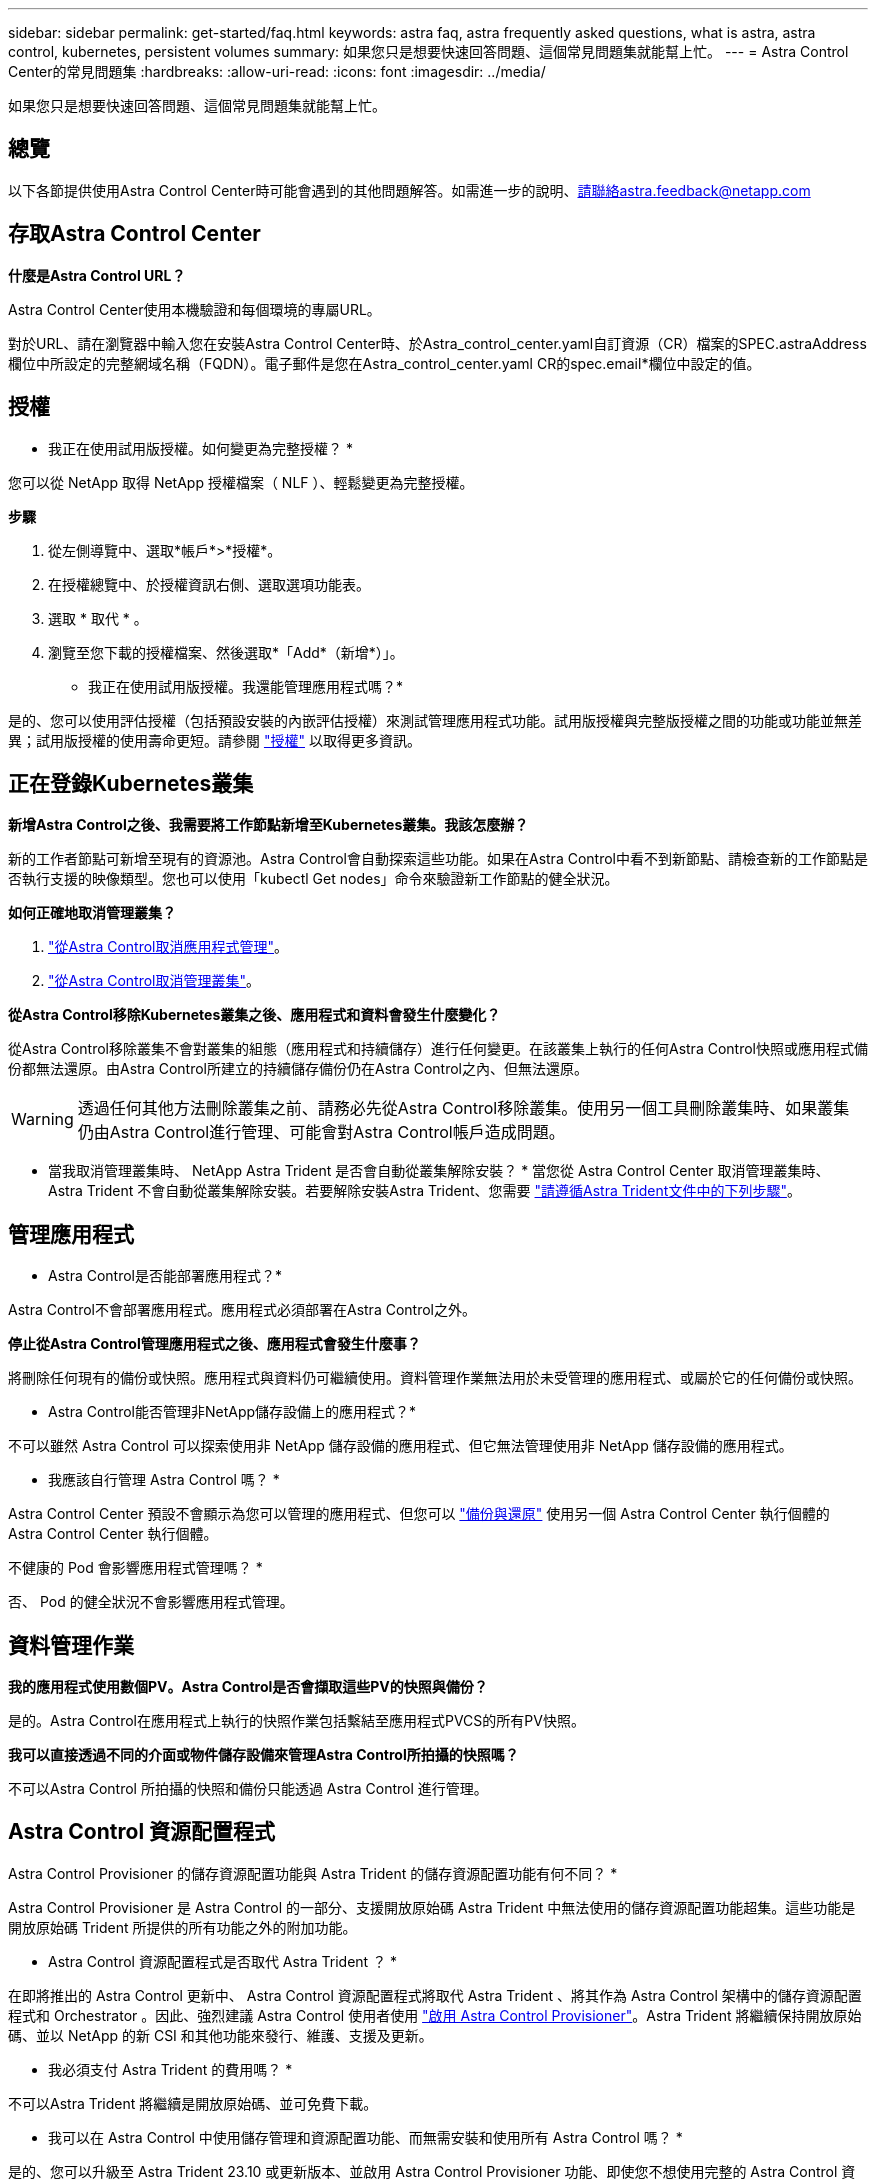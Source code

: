 ---
sidebar: sidebar 
permalink: get-started/faq.html 
keywords: astra faq, astra frequently asked questions, what is astra, astra control, kubernetes, persistent volumes 
summary: 如果您只是想要快速回答問題、這個常見問題集就能幫上忙。 
---
= Astra Control Center的常見問題集
:hardbreaks:
:allow-uri-read: 
:icons: font
:imagesdir: ../media/


[role="lead"]
如果您只是想要快速回答問題、這個常見問題集就能幫上忙。



== 總覽

以下各節提供使用Astra Control Center時可能會遇到的其他問題解答。如需進一步的說明、請聯絡astra.feedback@netapp.com



== 存取Astra Control Center

*什麼是Astra Control URL？*

Astra Control Center使用本機驗證和每個環境的專屬URL。

對於URL、請在瀏覽器中輸入您在安裝Astra Control Center時、於Astra_control_center.yaml自訂資源（CR）檔案的SPEC.astraAddress欄位中所設定的完整網域名稱（FQDN）。電子郵件是您在Astra_control_center.yaml CR的spec.email*欄位中設定的值。



== 授權

* 我正在使用試用版授權。如何變更為完整授權？ *

您可以從 NetApp 取得 NetApp 授權檔案（ NLF ）、輕鬆變更為完整授權。

*步驟*

. 從左側導覽中、選取*帳戶*>*授權*。
. 在授權總覽中、於授權資訊右側、選取選項功能表。
. 選取 * 取代 * 。
. 瀏覽至您下載的授權檔案、然後選取*「Add*（新增*）」。


* 我正在使用試用版授權。我還能管理應用程式嗎？*

是的、您可以使用評估授權（包括預設安裝的內嵌評估授權）來測試管理應用程式功能。試用版授權與完整版授權之間的功能或功能並無差異；試用版授權的使用壽命更短。請參閱 link:../concepts/licensing.html["授權"^] 以取得更多資訊。



== 正在登錄Kubernetes叢集

*新增Astra Control之後、我需要將工作節點新增至Kubernetes叢集。我該怎麼辦？*

新的工作者節點可新增至現有的資源池。Astra Control會自動探索這些功能。如果在Astra Control中看不到新節點、請檢查新的工作節點是否執行支援的映像類型。您也可以使用「kubectl Get nodes」命令來驗證新工作節點的健全狀況。

*如何正確地取消管理叢集？*

. link:../use/unmanage.html["從Astra Control取消應用程式管理"]。
. link:../use/unmanage.html#stop-managing-compute["從Astra Control取消管理叢集"]。


*從Astra Control移除Kubernetes叢集之後、應用程式和資料會發生什麼變化？*

從Astra Control移除叢集不會對叢集的組態（應用程式和持續儲存）進行任何變更。在該叢集上執行的任何Astra Control快照或應用程式備份都無法還原。由Astra Control所建立的持續儲存備份仍在Astra Control之內、但無法還原。


WARNING: 透過任何其他方法刪除叢集之前、請務必先從Astra Control移除叢集。使用另一個工具刪除叢集時、如果叢集仍由Astra Control進行管理、可能會對Astra Control帳戶造成問題。

* 當我取消管理叢集時、 NetApp Astra Trident 是否會自動從叢集解除安裝？ * 當您從 Astra Control Center 取消管理叢集時、 Astra Trident 不會自動從叢集解除安裝。若要解除安裝Astra Trident、您需要 https://docs.netapp.com/us-en/trident/trident-managing-k8s/uninstall-trident.html["請遵循Astra Trident文件中的下列步驟"^]。



== 管理應用程式

* Astra Control是否能部署應用程式？*

Astra Control不會部署應用程式。應用程式必須部署在Astra Control之外。

*停止從Astra Control管理應用程式之後、應用程式會發生什麼事？*

將刪除任何現有的備份或快照。應用程式與資料仍可繼續使用。資料管理作業無法用於未受管理的應用程式、或屬於它的任何備份或快照。

* Astra Control能否管理非NetApp儲存設備上的應用程式？*

不可以雖然 Astra Control 可以探索使用非 NetApp 儲存設備的應用程式、但它無法管理使用非 NetApp 儲存設備的應用程式。

* 我應該自行管理 Astra Control 嗎？ *

Astra Control Center 預設不會顯示為您可以管理的應用程式、但您可以 link:../use/protect-acc-with-acc.html["備份與還原"] 使用另一個 Astra Control Center 執行個體的 Astra Control Center 執行個體。

不健康的 Pod 會影響應用程式管理嗎？ *

否、 Pod 的健全狀況不會影響應用程式管理。



== 資料管理作業

*我的應用程式使用數個PV。Astra Control是否會擷取這些PV的快照與備份？*

是的。Astra Control在應用程式上執行的快照作業包括繫結至應用程式PVCS的所有PV快照。

*我可以直接透過不同的介面或物件儲存設備來管理Astra Control所拍攝的快照嗎？*

不可以Astra Control 所拍攝的快照和備份只能透過 Astra Control 進行管理。



== Astra Control 資源配置程式

Astra Control Provisioner 的儲存資源配置功能與 Astra Trident 的儲存資源配置功能有何不同？ *

Astra Control Provisioner 是 Astra Control 的一部分、支援開放原始碼 Astra Trident 中無法使用的儲存資源配置功能超集。這些功能是開放原始碼 Trident 所提供的所有功能之外的附加功能。

* Astra Control 資源配置程式是否取代 Astra Trident ？ *

在即將推出的 Astra Control 更新中、 Astra Control 資源配置程式將取代 Astra Trident 、將其作為 Astra Control 架構中的儲存資源配置程式和 Orchestrator 。因此、強烈建議 Astra Control 使用者使用 link:../use/enable-acp.html["啟用 Astra Control Provisioner"]。Astra Trident 將繼續保持開放原始碼、並以 NetApp 的新 CSI 和其他功能來發行、維護、支援及更新。

* 我必須支付 Astra Trident 的費用嗎？ *

不可以Astra Trident 將繼續是開放原始碼、並可免費下載。

* 我可以在 Astra Control 中使用儲存管理和資源配置功能、而無需安裝和使用所有 Astra Control 嗎？ *

是的、您可以升級至 Astra Trident 23.10 或更新版本、並啟用 Astra Control Provisioner 功能、即使您不想使用完整的 Astra Control 資料管理功能集。

* 如何從現有的 Trident 使用者移轉至 Astra Control 、以使用進階儲存管理與資源配置功能？ *

如果您是現有的 Trident 使用者（這包括公有雲中 Astra Trident 的使用者）、您必須先取得 Astra Control 授權。完成後、您可以下載 Astra Control Provisioner 套件、升級 Astra Trident 、以及 link:../use/enable-acp.html["啟用 Astra Control Provisioner 功能"]。

* 如何知道 Astra Control Provisioner 是否已取代叢集上的 Astra Trident ？ *

安裝 Astra Control Provisioner 之後、 Astra Control UI 中的主機叢集會顯示 `ACP version` 而非 `Trident version` 欄位和目前安裝的版本號碼。

image:use/ac-acp-version.png["在 UI 中描繪 ACP 版本位置的螢幕擷取畫面"]

如果您無法存取 UI 、可以使用下列方法確認安裝成功：

[role="tabbed-block"]
====
.Astra Trident 運算子
--
驗證 `trident-acp` 容器正在執行 `acpVersion` 是 `23.10.0` 狀態為 `Installed`：

[listing]
----
kubectl get torc -o yaml
----
回應：

[listing]
----
status:
  acpVersion: 23.10.0
  currentInstallationParams:
    ...
    acpImage: <my_custom_registry>/trident-acp:v23.10.0
    enableACP: "true"
    ...
  ...
  status: Installed
----
--
.試用
--
確認 Astra Control Provisioner 已啟用：

[listing]
----
./tridentctl -n trident version
----
回應：

[listing]
----
+----------------+----------------+-------------+ | SERVER VERSION | CLIENT VERSION | ACP VERSION | +----------------+----------------+-------------+ | 23.10.0 | 23.10.0 | 23.10.0. | +----------------+----------------+-------------+
----
--
====